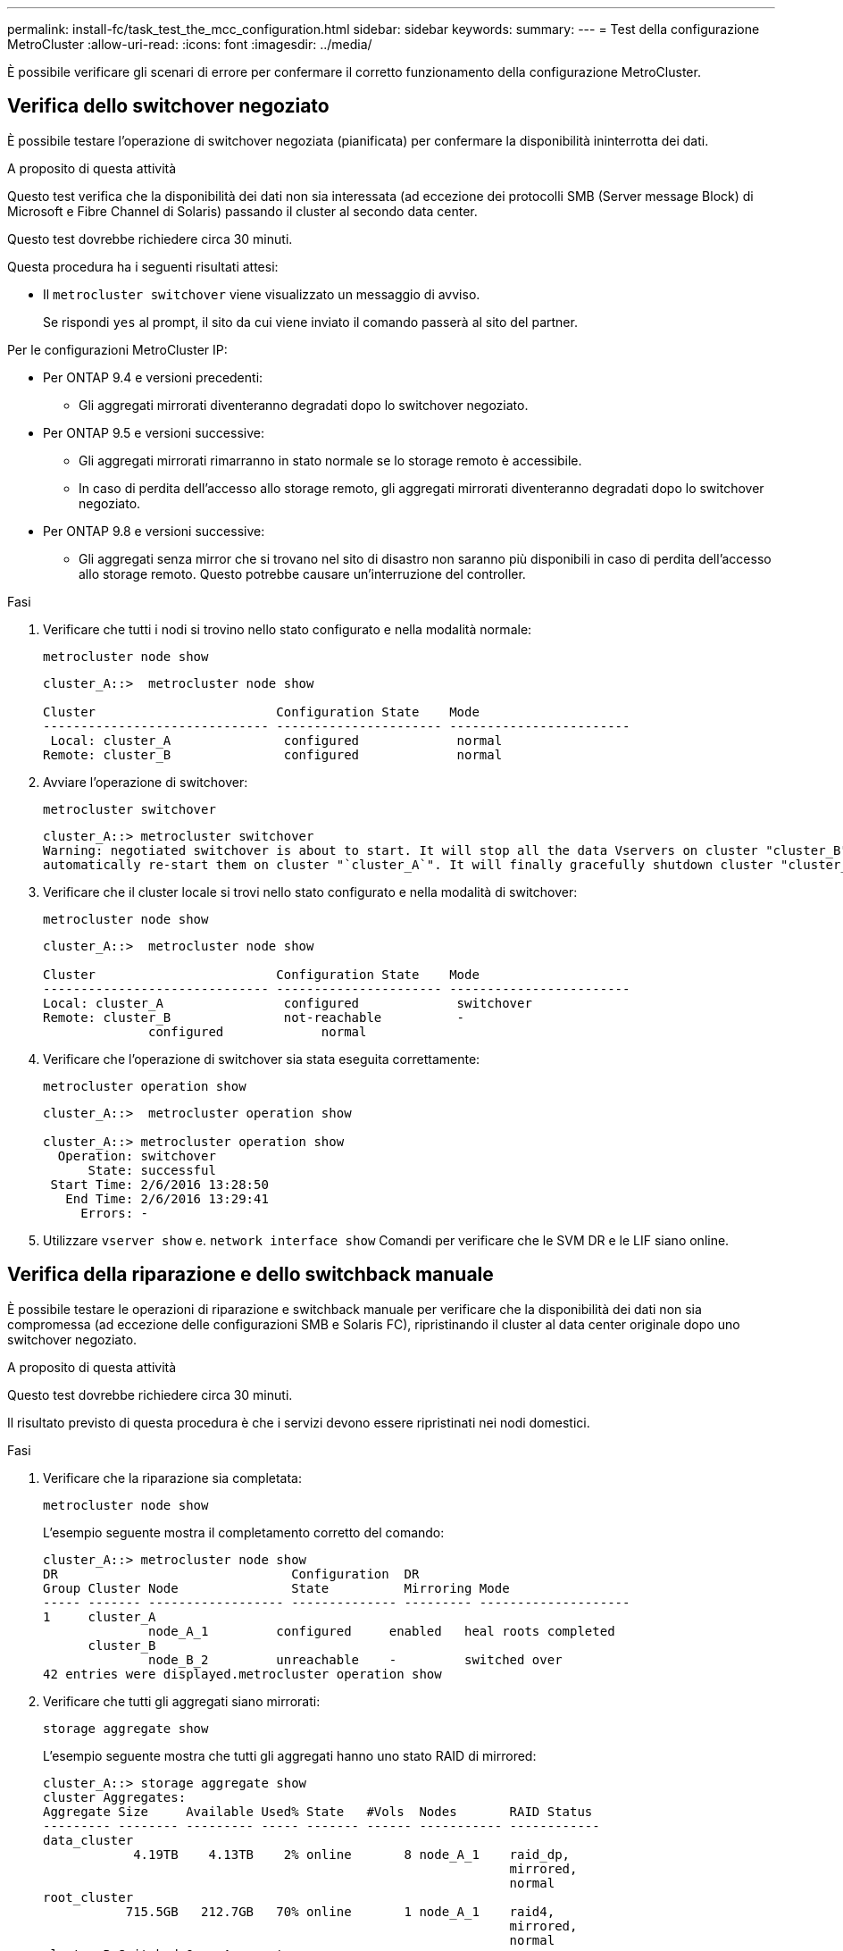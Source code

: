 ---
permalink: install-fc/task_test_the_mcc_configuration.html 
sidebar: sidebar 
keywords:  
summary:  
---
= Test della configurazione MetroCluster
:allow-uri-read: 
:icons: font
:imagesdir: ../media/


[role="lead"]
È possibile verificare gli scenari di errore per confermare il corretto funzionamento della configurazione MetroCluster.



== Verifica dello switchover negoziato

È possibile testare l'operazione di switchover negoziata (pianificata) per confermare la disponibilità ininterrotta dei dati.

.A proposito di questa attività
Questo test verifica che la disponibilità dei dati non sia interessata (ad eccezione dei protocolli SMB (Server message Block) di Microsoft e Fibre Channel di Solaris) passando il cluster al secondo data center.

Questo test dovrebbe richiedere circa 30 minuti.

Questa procedura ha i seguenti risultati attesi:

* Il `metrocluster switchover` viene visualizzato un messaggio di avviso.
+
Se rispondi `yes` al prompt, il sito da cui viene inviato il comando passerà al sito del partner.



Per le configurazioni MetroCluster IP:

* Per ONTAP 9.4 e versioni precedenti:
+
** Gli aggregati mirrorati diventeranno degradati dopo lo switchover negoziato.


* Per ONTAP 9.5 e versioni successive:
+
** Gli aggregati mirrorati rimarranno in stato normale se lo storage remoto è accessibile.
** In caso di perdita dell'accesso allo storage remoto, gli aggregati mirrorati diventeranno degradati dopo lo switchover negoziato.


* Per ONTAP 9.8 e versioni successive:
+
** Gli aggregati senza mirror che si trovano nel sito di disastro non saranno più disponibili in caso di perdita dell'accesso allo storage remoto. Questo potrebbe causare un'interruzione del controller.




.Fasi
. Verificare che tutti i nodi si trovino nello stato configurato e nella modalità normale:
+
`metrocluster node show`

+
[listing]
----
cluster_A::>  metrocluster node show

Cluster                        Configuration State    Mode
------------------------------ ---------------------- ------------------------
 Local: cluster_A               configured             normal
Remote: cluster_B               configured             normal
----
. Avviare l'operazione di switchover:
+
`metrocluster switchover`

+
[listing]
----
cluster_A::> metrocluster switchover
Warning: negotiated switchover is about to start. It will stop all the data Vservers on cluster "cluster_B" and
automatically re-start them on cluster "`cluster_A`". It will finally gracefully shutdown cluster "cluster_B".
----
. Verificare che il cluster locale si trovi nello stato configurato e nella modalità di switchover:
+
`metrocluster node show`

+
[listing]
----
cluster_A::>  metrocluster node show

Cluster                        Configuration State    Mode
------------------------------ ---------------------- ------------------------
Local: cluster_A                configured             switchover
Remote: cluster_B               not-reachable          -
              configured             normal
----
. Verificare che l'operazione di switchover sia stata eseguita correttamente:
+
`metrocluster operation show`

+
[listing]
----
cluster_A::>  metrocluster operation show

cluster_A::> metrocluster operation show
  Operation: switchover
      State: successful
 Start Time: 2/6/2016 13:28:50
   End Time: 2/6/2016 13:29:41
     Errors: -
----
. Utilizzare `vserver show` e. `network interface show` Comandi per verificare che le SVM DR e le LIF siano online.




== Verifica della riparazione e dello switchback manuale

È possibile testare le operazioni di riparazione e switchback manuale per verificare che la disponibilità dei dati non sia compromessa (ad eccezione delle configurazioni SMB e Solaris FC), ripristinando il cluster al data center originale dopo uno switchover negoziato.

.A proposito di questa attività
Questo test dovrebbe richiedere circa 30 minuti.

Il risultato previsto di questa procedura è che i servizi devono essere ripristinati nei nodi domestici.

.Fasi
. Verificare che la riparazione sia completata:
+
`metrocluster node show`

+
L'esempio seguente mostra il completamento corretto del comando:

+
[listing]
----
cluster_A::> metrocluster node show
DR                               Configuration  DR
Group Cluster Node               State          Mirroring Mode
----- ------- ------------------ -------------- --------- --------------------
1     cluster_A
              node_A_1         configured     enabled   heal roots completed
      cluster_B
              node_B_2         unreachable    -         switched over
42 entries were displayed.metrocluster operation show
----
. Verificare che tutti gli aggregati siano mirrorati:
+
`storage aggregate show`

+
L'esempio seguente mostra che tutti gli aggregati hanno uno stato RAID di mirrored:

+
[listing]
----
cluster_A::> storage aggregate show
cluster Aggregates:
Aggregate Size     Available Used% State   #Vols  Nodes       RAID Status
--------- -------- --------- ----- ------- ------ ----------- ------------
data_cluster
            4.19TB    4.13TB    2% online       8 node_A_1    raid_dp,
                                                              mirrored,
                                                              normal
root_cluster
           715.5GB   212.7GB   70% online       1 node_A_1    raid4,
                                                              mirrored,
                                                              normal
cluster_B Switched Over Aggregates:
Aggregate Size     Available Used% State   #Vols  Nodes       RAID Status
--------- -------- --------- ----- ------- ------ ----------- ------------
data_cluster_B
            4.19TB    4.11TB    2% online       5 node_A_1    raid_dp,
                                                              mirrored,
                                                              normal
root_cluster_B    -         -     - unknown      - node_A_1   -
----
. Avviare i nodi dal sito di emergenza.
. Controllare lo stato del ripristino dello switchback:
+
`metrocluster node show`

+
[listing]
----
cluster_A::> metrocluster node show
DR                               Configuration  DR
Group Cluster Node               State          Mirroring Mode
----- ------- ------------------ -------------- --------- --------------------
1     cluster_A
             node_A_1            configured     enabled   heal roots completed
      cluster_B
             node_B_2            configured     enabled   waiting for switchback
                                                          recovery
2 entries were displayed.
----
. Eseguire lo switchback:
+
`metrocluster switchback`

+
[listing]
----
cluster_A::> metrocluster switchback
[Job 938] Job succeeded: Switchback is successful.Verify switchback
----
. Confermare lo stato dei nodi:
+
`metrocluster node show`

+
[listing]
----
cluster_A::> metrocluster node show
DR                               Configuration  DR
Group Cluster Node               State          Mirroring Mode
----- ------- ------------------ -------------- --------- --------------------
1     cluster_A
              node_A_1         configured     enabled   normal
      cluster_B
              node_B_2         configured     enabled   normal

2 entries were displayed.
----
. Confermare lo stato:
+
`metrocluster operation show`

+
L'output dovrebbe mostrare uno stato di successo.

+
[listing]
----
cluster_A::> metrocluster operation show
  Operation: switchback
      State: successful
 Start Time: 2/6/2016 13:54:25
   End Time: 2/6/2016 13:56:15
     Errors: -
----




== Perdita di un singolo bridge FC-SAS

È possibile verificare il guasto di un singolo bridge FC-SAS per assicurarsi che non vi sia un singolo punto di errore.

.A proposito di questa attività
Questo test dovrebbe richiedere circa 15 minuti.

Questa procedura ha i seguenti risultati attesi:

* Gli errori devono essere generati quando il bridge viene spento.
* Non devono verificarsi failover o perdita di servizio.
* È disponibile un solo percorso dal modulo controller alle unità dietro il bridge.



NOTE: A partire da ONTAP 9.8, la `storage bridge` il comando viene sostituito con `system bridge`. La procedura riportata di seguito mostra `storage bridge` Ma se si utilizza ONTAP 9.8 o versione successiva, il comando `system bridge` è preferibile utilizzare il comando.

.Fasi
. Spegnere gli alimentatori del bridge.
. Verificare che il monitoraggio del bridge indichi un errore:
+
`storage bridge show`

+
[listing]
----
cluster_A::> storage bridge show

                                                            Is        Monitor
Bridge     Symbolic Name Vendor  Model     Bridge WWN       Monitored Status
---------- ------------- ------- --------- ---------------- --------- -------
ATTO_10.65.57.145
	     bridge_A_1    Atto    FibreBridge 6500N
                                           200000108662d46c true      error
----
. Verificare che le unità dietro il bridge siano disponibili con un singolo percorso:
+
`storage disk error show`

+
[listing]
----
cluster_A::> storage disk error show
Disk             Error Type        Error Text
---------------- ----------------- --------------------------------------------
1.0.0            onedomain         1.0.0 (5000cca057729118): All paths to this array LUN are connected to the same fault domain. This is a single point of failure.
1.0.1            onedomain         1.0.1 (5000cca057727364): All paths to this array LUN are connected to the same fault domain. This is a single point of failure.
1.0.2            onedomain         1.0.2 (5000cca05772e9d4): All paths to this array LUN are connected to the same fault domain. This is a single point of failure.
...
1.0.23           onedomain         1.0.23 (5000cca05772e9d4): All paths to this array LUN are connected to the same fault domain. This is a single point of failure.
----




== Verifica del funzionamento in seguito a interruzione della linea di alimentazione

È possibile verificare la risposta della configurazione MetroCluster in caso di errore di una PDU.

.A proposito di questa attività
La procedura consigliata consiste nel collegare ciascun alimentatore di un componente a alimentatori separati. Se entrambe le PSU sono collegate alla stessa unità di distribuzione dell'alimentazione (PDU) e si verifica un'interruzione dell'alimentazione elettrica, il sito potrebbe non essere operativo o uno shelf completo potrebbe non essere disponibile. Il guasto di una linea di alimentazione viene testato per verificare che non vi siano incongruenze nel cablaggio che potrebbero causare un'interruzione del servizio.

Questo test dovrebbe richiedere circa 15 minuti.

Questo test richiede lo spegnimento di tutte le PDU di sinistra e quindi di tutte le PDU di destra su tutti i rack contenenti i componenti MetroCluster.

Questa procedura ha i seguenti risultati attesi:

* Gli errori devono essere generati quando le PDU sono disconnesse.
* Non devono verificarsi failover o perdita di servizio.


.Fasi
. Spegnere le PDU sul lato sinistro del rack contenente i componenti MetroCluster.
. Monitorare il risultato sulla console:
+
`system environment sensors show -state fault`

+
`storage shelf show -errors`

+
[listing]
----
cluster_A::> system environment sensors show -state fault

Node Sensor 			State Value/Units Crit-Low Warn-Low Warn-Hi Crit-Hi
---- --------------------- ------ ----------- -------- -------- ------- -------
node_A_1
		PSU1 			fault
							PSU_OFF
		PSU1 Pwr In OK 	fault
							FAULT
node_A_2
		PSU1 			fault
							PSU_OFF
		PSU1 Pwr In OK 	fault
							FAULT
4 entries were displayed.

cluster_A::> storage shelf show -errors
    Shelf Name: 1.1
     Shelf UID: 50:0a:09:80:03:6c:44:d5
 Serial Number: SHFHU1443000059

Error Type          Description
------------------  ---------------------------
Power               Critical condition is detected in storage shelf power supply unit "1". The unit might fail.Reconnect PSU1
----
. Riaccendere le PDU di sinistra.
. Assicurarsi che ONTAP cancella la condizione di errore.
. Ripetere i passaggi precedenti con le PDU di destra.




== Verifica del funzionamento in seguito a un guasto del fabric dello switch

È possibile disattivare uno switch fabric per mostrare che la disponibilità dei dati non è influenzata dalla perdita.

.A proposito di questa attività
Questo test dovrebbe richiedere circa 15 minuti.

Il risultato previsto di questa procedura è che la disattivazione di un fabric comporta il passaggio di tutto il traffico di interconnessione del cluster e del disco all'altro fabric.

Negli esempi mostrati, il fabric dello switch 1 è disattivato. Questo fabric è costituito da due switch, uno per ciascun sito MetroCluster:

* FC_switch_A_1 sul cluster_A.
* FC_switch_B_1 sul cluster_B.


.Fasi
. Disattivare la connettività a uno dei due fabric switch nella configurazione MetroCluster:
+
.. Disattivare il primo switch nel fabric:
+
`switchdisable`

+
[listing]
----
FC_switch_A_1::> switchdisable
----
.. Disattivare il secondo switch nel fabric:
+
`switchdisable`

+
[listing]
----
FC_switch_B_1::> switchdisable
----


. Monitorare il risultato sulla console dei moduli controller.
+
È possibile utilizzare i seguenti comandi per controllare i nodi del cluster e assicurarsi che tutti i dati siano ancora disponibili. L'output del comando mostra i percorsi mancanti ai dischi. Questo è previsto.

+
** show di vserver
** visualizzazione dell'interfaccia di rete
** spettacolo aggr
** nodo di sistema runnodename-command storage show disk -p
** viene visualizzato un errore del disco di storage


. Riabilitare la connettività a uno dei due fabric switch nella configurazione MetroCluster:
+
.. Riabilitare il primo switch nel fabric:
+
`switchenable`

+
[listing]
----
FC_switch_A_1::> switchenable
----
.. Riabilitare il secondo switch nel fabric:
+
`switchenable`

+
[listing]
----
FC_switch_B_1::> switchenable
----


. Attendere almeno 10 minuti, quindi ripetere la procedura descritta sopra sull'altro fabric dello switch.




== Verifica del funzionamento dopo la perdita di un singolo shelf di storage

È possibile verificare il guasto di un singolo shelf di storage per verificare che non vi sia un singolo punto di errore.

.A proposito di questa attività
Questa procedura ha i seguenti risultati attesi:

* Il software di monitoraggio dovrebbe segnalare un messaggio di errore.
* Non devono verificarsi failover o perdita di servizio.
* La risincronizzazione del mirror viene avviata automaticamente dopo il ripristino dell'errore hardware.


.Fasi
. Controllare lo stato di failover dello storage:
+
`storage failover show`

+
[listing]
----
cluster_A::> storage failover show

Node           Partner        Possible State Description
-------------- -------------- -------- -------------------------------------
node_A_1       node_A_2       true     Connected to node_A_2
node_A_2       node_A_1       true     Connected to node_A_1
2 entries were displayed.
----
. Controllare lo stato dell'aggregato:
+
`storage aggregate show`

+
[listing]
----
cluster_A::> storage aggregate show

cluster Aggregates:
Aggregate     Size Available Used% State   #Vols  Nodes            RAID Status
--------- -------- --------- ----- ------- ------ ---------------- ------------
node_A_1data01_mirrored
            4.15TB    3.40TB   18% online       3 node_A_1       raid_dp,
                                                                   mirrored,
                                                                   normal
node_A_1root
           707.7GB   34.29GB   95% online       1 node_A_1       raid_dp,
                                                                   mirrored,
                                                                   normal
node_A_2_data01_mirrored
            4.15TB    4.12TB    1% online       2 node_A_2       raid_dp,
                                                                   mirrored,
                                                                   normal
node_A_2_data02_unmirrored
            2.18TB    2.18TB    0% online       1 node_A_2       raid_dp,
                                                                   normal
node_A_2_root
           707.7GB   34.27GB   95% online       1 node_A_2       raid_dp,
                                                                   mirrored,
                                                                   normal
----
. Verificare che tutti gli SVM e i volumi di dati siano online e che servano i dati:
+
`vserver show -type data`

+
`network interface show -fields is-home false`

+
`volume show !vol0,!MDV*`

+
[listing]
----
cluster_A::> vserver show -type data

cluster_A::> vserver show -type data
                               Admin      Operational Root
Vserver     Type    Subtype    State      State       Volume     Aggregate
----------- ------- ---------- ---------- ----------- ---------- ----------
SVM1        data    sync-source           running     SVM1_root  node_A_1_data01_mirrored
SVM2        data    sync-source	          running     SVM2_root  node_A_2_data01_mirrored

cluster_A::> network interface show -fields is-home false
There are no entries matching your query.

cluster_A::> volume show !vol0,!MDV*
Vserver   Volume       Aggregate    State      Type       Size  Available Used%
--------- ------------ ------------ ---------- ---- ---------- ---------- -----
SVM1
          SVM1_root
                       node_A_1data01_mirrored
                                    online     RW         10GB     9.50GB    5%
SVM1
          SVM1_data_vol
                       node_A_1data01_mirrored
                                    online     RW         10GB     9.49GB    5%
SVM2
          SVM2_root
                       node_A_2_data01_mirrored
                                    online     RW         10GB     9.49GB    5%
SVM2
          SVM2_data_vol
                       node_A_2_data02_unmirrored
                                    online     RW          1GB    972.6MB    5%
----
. Identificare uno shelf nel Pool 1 per il nodo Node_A_2 da spegnere per simulare un guasto hardware improvviso:
+
`storage aggregate show -r -node _node-name_ !*root`

+
Lo shelf selezionato deve contenere dischi che fanno parte di un aggregato di dati mirrorati.

+
Nell'esempio seguente, l'ID shelf 31 viene selezionato per non riuscire.

+
[listing]
----
cluster_A::> storage aggregate show -r -node node_A_2 !*root
Owner Node: node_A_2
 Aggregate: node_A_2_data01_mirrored (online, raid_dp, mirrored) (block checksums)
  Plex: /node_A_2_data01_mirrored/plex0 (online, normal, active, pool0)
   RAID Group /node_A_2_data01_mirrored/plex0/rg0 (normal, block checksums)
                                                              Usable Physical
     Position Disk                        Pool Type     RPM     Size     Size Status
     -------- --------------------------- ---- ----- ------ -------- -------- ----------
     dparity  2.30.3                       0   BSAS    7200  827.7GB  828.0GB (normal)
     parity   2.30.4                       0   BSAS    7200  827.7GB  828.0GB (normal)
     data     2.30.6                       0   BSAS    7200  827.7GB  828.0GB (normal)
     data     2.30.8                       0   BSAS    7200  827.7GB  828.0GB (normal)
     data     2.30.5                       0   BSAS    7200  827.7GB  828.0GB (normal)

  Plex: /node_A_2_data01_mirrored/plex4 (online, normal, active, pool1)
   RAID Group /node_A_2_data01_mirrored/plex4/rg0 (normal, block checksums)
                                                              Usable Physical
     Position Disk                        Pool Type     RPM     Size     Size Status
     -------- --------------------------- ---- ----- ------ -------- -------- ----------
     dparity  1.31.7                       1   BSAS    7200  827.7GB  828.0GB (normal)
     parity   1.31.6                       1   BSAS    7200  827.7GB  828.0GB (normal)
     data     1.31.3                       1   BSAS    7200  827.7GB  828.0GB (normal)
     data     1.31.4                       1   BSAS    7200  827.7GB  828.0GB (normal)
     data     1.31.5                       1   BSAS    7200  827.7GB  828.0GB (normal)

 Aggregate: node_A_2_data02_unmirrored (online, raid_dp) (block checksums)
  Plex: /node_A_2_data02_unmirrored/plex0 (online, normal, active, pool0)
   RAID Group /node_A_2_data02_unmirrored/plex0/rg0 (normal, block checksums)
                                                              Usable Physical
     Position Disk                        Pool Type     RPM     Size     Size Status
     -------- --------------------------- ---- ----- ------ -------- -------- ----------
     dparity  2.30.12                      0   BSAS    7200  827.7GB  828.0GB (normal)
     parity   2.30.22                      0   BSAS    7200  827.7GB  828.0GB (normal)
     data     2.30.21                      0   BSAS    7200  827.7GB  828.0GB (normal)
     data     2.30.20                      0   BSAS    7200  827.7GB  828.0GB (normal)
     data     2.30.14                      0   BSAS    7200  827.7GB  828.0GB (normal)
15 entries were displayed.
----
. Spegnere fisicamente lo shelf selezionato.
. Controllare di nuovo lo stato dell'aggregato:
+
`storage aggregate show`

+
`storage aggregate show -r -node node_A_2 !*root`

+
L'aggregato con i dischi sullo shelf spento deve avere uno stato RAID "`ddegradato`" e i dischi sul plex interessato devono avere uno stato "`guasto`", come mostrato nell'esempio seguente:

+
[listing]
----
cluster_A::> storage aggregate show
Aggregate     Size Available Used% State   #Vols  Nodes            RAID Status
--------- -------- --------- ----- ------- ------ ---------------- ------------
node_A_1data01_mirrored
            4.15TB    3.40TB   18% online       3 node_A_1       raid_dp,
                                                                   mirrored,
                                                                   normal
node_A_1root
           707.7GB   34.29GB   95% online       1 node_A_1       raid_dp,
                                                                   mirrored,
                                                                   normal
node_A_2_data01_mirrored
            4.15TB    4.12TB    1% online       2 node_A_2       raid_dp,
                                                                   mirror
                                                                   degraded
node_A_2_data02_unmirrored
            2.18TB    2.18TB    0% online       1 node_A_2       raid_dp,
                                                                   normal
node_A_2_root
           707.7GB   34.27GB   95% online       1 node_A_2       raid_dp,
                                                                   mirror
                                                                   degraded
cluster_A::> storage aggregate show -r -node node_A_2 !*root
Owner Node: node_A_2
 Aggregate: node_A_2_data01_mirrored (online, raid_dp, mirror degraded) (block checksums)
  Plex: /node_A_2_data01_mirrored/plex0 (online, normal, active, pool0)
   RAID Group /node_A_2_data01_mirrored/plex0/rg0 (normal, block checksums)
                                                              Usable Physical
     Position Disk                        Pool Type     RPM     Size     Size Status
     -------- --------------------------- ---- ----- ------ -------- -------- ----------
     dparity  2.30.3                       0   BSAS    7200  827.7GB  828.0GB (normal)
     parity   2.30.4                       0   BSAS    7200  827.7GB  828.0GB (normal)
     data     2.30.6                       0   BSAS    7200  827.7GB  828.0GB (normal)
     data     2.30.8                       0   BSAS    7200  827.7GB  828.0GB (normal)
     data     2.30.5                       0   BSAS    7200  827.7GB  828.0GB (normal)

  Plex: /node_A_2_data01_mirrored/plex4 (offline, failed, inactive, pool1)
   RAID Group /node_A_2_data01_mirrored/plex4/rg0 (partial, none checksums)
                                                              Usable Physical
     Position Disk                        Pool Type     RPM     Size     Size Status
     -------- --------------------------- ---- ----- ------ -------- -------- ----------
     dparity  FAILED                       -   -          -  827.7GB        - (failed)
     parity   FAILED                       -   -          -  827.7GB        - (failed)
     data     FAILED                       -   -          -  827.7GB        - (failed)
     data     FAILED                       -   -          -  827.7GB        - (failed)
     data     FAILED                       -   -          -  827.7GB        - (failed)

 Aggregate: node_A_2_data02_unmirrored (online, raid_dp) (block checksums)
  Plex: /node_A_2_data02_unmirrored/plex0 (online, normal, active, pool0)
   RAID Group /node_A_2_data02_unmirrored/plex0/rg0 (normal, block checksums)
                                                              Usable Physical
     Position Disk                        Pool Type     RPM     Size     Size Status
     -------- --------------------------- ---- ----- ------ -------- -------- ----------
     dparity  2.30.12                      0   BSAS    7200  827.7GB  828.0GB (normal)
     parity   2.30.22                      0   BSAS    7200  827.7GB  828.0GB (normal)
     data     2.30.21                      0   BSAS    7200  827.7GB  828.0GB (normal)
     data     2.30.20                      0   BSAS    7200  827.7GB  828.0GB (normal)
     data     2.30.14                      0   BSAS    7200  827.7GB  828.0GB (normal)
15 entries were displayed.
----
. Verificare che i dati siano stati forniti e che tutti i volumi siano ancora online:
+
`vserver show -type data`

+
`network interface show -fields is-home false`

+
`volume show !vol0,!MDV*`

+
[listing]
----
cluster_A::> vserver show -type data

cluster_A::> vserver show -type data
                               Admin      Operational Root
Vserver     Type    Subtype    State      State       Volume     Aggregate
----------- ------- ---------- ---------- ----------- ---------- ----------
SVM1        data    sync-source           running     SVM1_root  node_A_1_data01_mirrored
SVM2        data    sync-source	          running     SVM2_root  node_A_1_data01_mirrored

cluster_A::> network interface show -fields is-home false
There are no entries matching your query.

cluster_A::> volume show !vol0,!MDV*
Vserver   Volume       Aggregate    State      Type       Size  Available Used%
--------- ------------ ------------ ---------- ---- ---------- ---------- -----
SVM1
          SVM1_root
                       node_A_1data01_mirrored
                                    online     RW         10GB     9.50GB    5%
SVM1
          SVM1_data_vol
                       node_A_1data01_mirrored
                                    online     RW         10GB     9.49GB    5%
SVM2
          SVM2_root
                       node_A_1data01_mirrored
                                    online     RW         10GB     9.49GB    5%
SVM2
          SVM2_data_vol
                       node_A_2_data02_unmirrored
                                    online     RW          1GB    972.6MB    5%
----
. Accendere fisicamente lo shelf.
+
La risincronizzazione viene avviata automaticamente.

. Verificare che la risincronizzazione sia stata avviata:
+
`storage aggregate show`

+
L'aggregato interessato deve avere uno stato RAID "`reSyncing`", come mostrato nell'esempio seguente:

+
[listing]
----
cluster_A::> storage aggregate show
cluster Aggregates:
Aggregate     Size Available Used% State   #Vols  Nodes            RAID Status
--------- -------- --------- ----- ------- ------ ---------------- ------------
node_A_1_data01_mirrored
            4.15TB    3.40TB   18% online       3 node_A_1       raid_dp,
                                                                   mirrored,
                                                                   normal
node_A_1_root
           707.7GB   34.29GB   95% online       1 node_A_1       raid_dp,
                                                                   mirrored,
                                                                   normal
node_A_2_data01_mirrored
            4.15TB    4.12TB    1% online       2 node_A_2       raid_dp,
                                                                   resyncing
node_A_2_data02_unmirrored
            2.18TB    2.18TB    0% online       1 node_A_2       raid_dp,
                                                                   normal
node_A_2_root
           707.7GB   34.27GB   95% online       1 node_A_2       raid_dp,
                                                                   resyncing
----
. Monitorare l'aggregato per confermare che la risincronizzazione è completa:
+
`storage aggregate show`

+
L'aggregato interessato deve avere uno stato RAID "`normal`", come mostrato nell'esempio seguente:

+
[listing]
----
cluster_A::> storage aggregate show
cluster Aggregates:
Aggregate     Size Available Used% State   #Vols  Nodes            RAID Status
--------- -------- --------- ----- ------- ------ ---------------- ------------
node_A_1data01_mirrored
            4.15TB    3.40TB   18% online       3 node_A_1       raid_dp,
                                                                   mirrored,
                                                                   normal
node_A_1root
           707.7GB   34.29GB   95% online       1 node_A_1       raid_dp,
                                                                   mirrored,
                                                                   normal
node_A_2_data01_mirrored
            4.15TB    4.12TB    1% online       2 node_A_2       raid_dp,
                                                                   normal
node_A_2_data02_unmirrored
            2.18TB    2.18TB    0% online       1 node_A_2       raid_dp,
                                                                   normal
node_A_2_root
           707.7GB   34.27GB   95% online       1 node_A_2       raid_dp,
                                                                   resyncing
----

